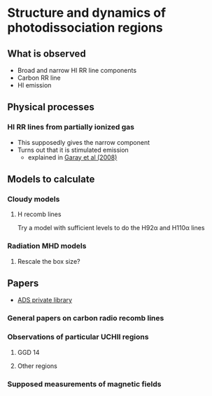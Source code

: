 
* Structure and dynamics of photodissociation regions
** What is observed
+ Broad and narrow HI RR line components
+ Carbon RR line
+ HI emission

** Physical processes

*** HI RR lines from partially ionized gas
+ This supposedly gives the narrow component
+ Turns out that it is stimulated emission
  + explained in [[http://adsabs.harvard.edu/abs/1998ApJ...501..710G][Garay et al (2008)]]


** Models to calculate
*** Cloudy models

**** H recomb lines

Try a model with sufficient levels to do the H92\alpha and H110\alpha lines

*** Radiation MHD models
**** Rescale the box size?
** Papers

+ [[http://adsabs.harvard.edu/cgi-bin/nph-abs_connect?library&libname%3DSandra%2BRR%2Blines&libid%3D453398f917][ADS private library]]

*** General papers on carbon radio recomb lines
*** Observations of particular UCHII regions
**** GGD 14
**** Other regions
*** Supposed measurements of magnetic fields

